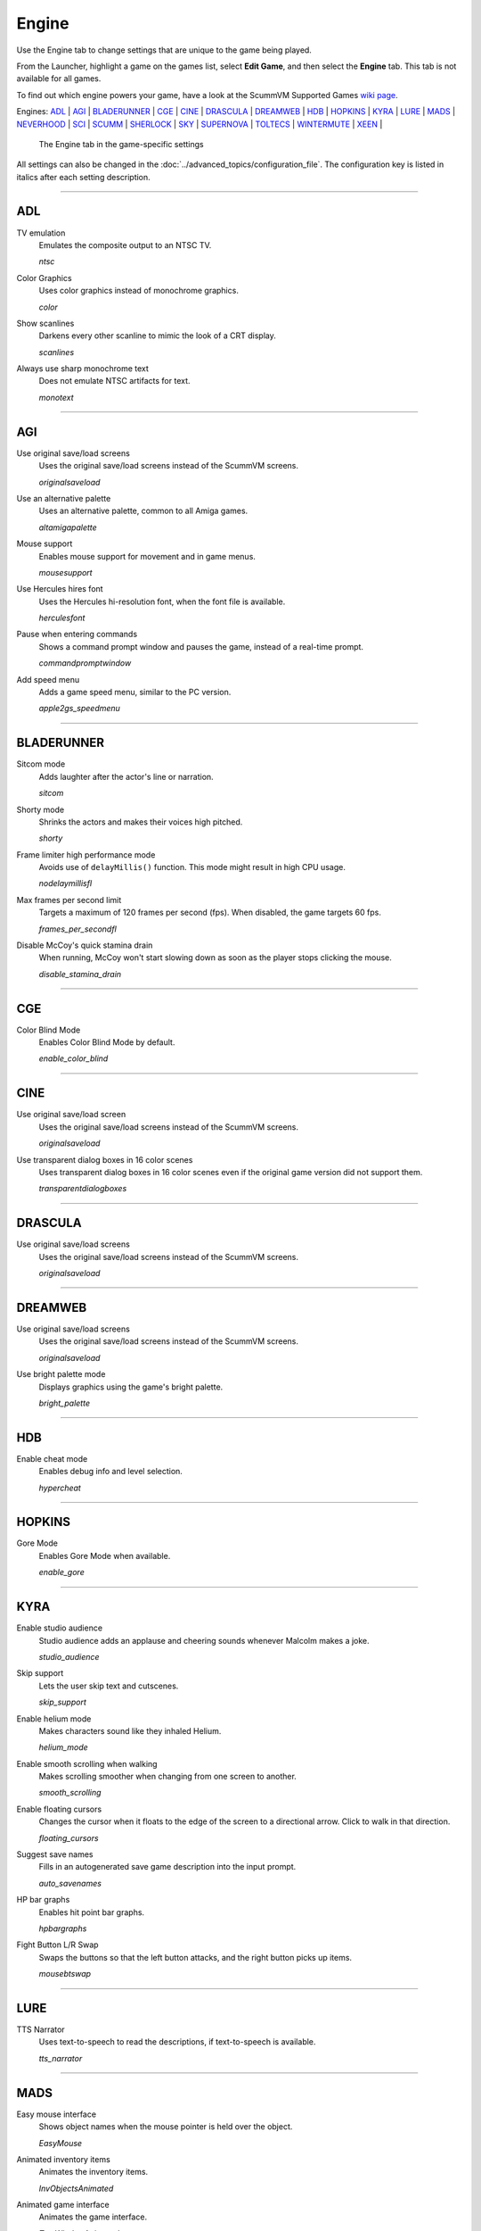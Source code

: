 =====================
Engine
=====================

Use the Engine tab to change settings that are unique to the game being played. 

From the Launcher, highlight a game on the games list, select **Edit Game**, and then select the **Engine** tab. This tab is not available for all games. 

To find out which engine powers your game, have a look at the ScummVM Supported Games `wiki page
<https://wiki.scummvm.org/index.php?title=Category:Supported_Games>`_. 

Engines: ADL_ | AGI_ | BLADERUNNER_ | CGE_ | CINE_ | DRASCULA_ | DREAMWEB_ | HDB_ | HOPKINS_ | KYRA_ | LURE_ | MADS_ | NEVERHOOD_ | SCI_ | SCUMM_ | SHERLOCK_ | SKY_ | SUPERNOVA_ | TOLTECS_ | WINTERMUTE_ | XEEN_ |

.. figure:: ../images/settings/engine.png

    The Engine tab in the game-specific settings

All settings can also be changed in the :doc:`../advanced_topics/configuration_file`. The configuration key is listed in italics after each setting description. 

,,,,,,,,,,,,,,,,,,,,

.. _ADL:

ADL
*****

.. _ntsc:

TV emulation
	Emulates the composite output to an NTSC TV.

	*ntsc* 

.. _color:

Color Graphics
	Uses color graphics instead of monochrome graphics.

	*color* 

.. _scan:

Show scanlines
	Darkens every other scanline to mimic the look of a CRT display.

	*scanlines* 

.. _mono:

Always use sharp monochrome text
	Does not emulate NTSC artifacts for text.

	*monotext* 

,,,,,,,,,

.. _AGI:

AGI
*****

.. _osl:

Use original save/load screens
	Uses the original save/load screens instead of the ScummVM screens. 

	*originalsaveload* 

.. _altamiga:

Use an alternative palette
	Uses an alternative palette, common to all Amiga games.

	*altamigapalette* 

.. _support:

Mouse support
	Enables mouse support for movement and in game menus.

	*mousesupport* 

.. _herc:

Use Hercules hires font
	Uses the Hercules hi-resolution font, when the font file is available.

	*herculesfont*

.. _cmd:

Pause when entering commands
	Shows a command prompt window and pauses the game, instead of a real-time prompt.

	*commandpromptwindow* 

.. _2gs:

Add speed menu
	Adds a game speed menu, similar to the PC version.

	*apple2gs_speedmenu* 

,,,,,,	

.. _BLADERUNNER:

BLADERUNNER
******************

.. _sitcom:

Sitcom mode
	Adds laughter after the actor's line or narration.

	*sitcom* 

.. _shorty:

Shorty mode
	Shrinks the actors and makes their voices high pitched.

	*shorty* 

.. _nodelay:

Frame limiter high performance mode
	Avoids use of ``delayMillis()`` function. This mode might result in high CPU usage.

	*nodelaymillisfl* 

.. _fpsfl:

Max frames per second limit
	Targets a maximum of 120 frames per second (fps). When disabled, the game targets 60 fps.

	*frames_per_secondfl* 

.. _stamina:

Disable McCoy's quick stamina drain
	When running, McCoy won't start slowing down as soon as the player stops clicking the mouse.

	*disable_stamina_drain* 

,,,,,,,,

.. _CGE:

CGE
*******

.. _blind:

Color Blind Mode
	Enables Color Blind Mode by default.

	*enable_color_blind* 

,,,,,,

.. _CINE:

CINE
*********

Use original save/load screen
	Uses the original save/load screens instead of the ScummVM screens. 

	*originalsaveload* 

.. _transparentdialog:

Use transparent dialog boxes in 16 color scenes
	Uses transparent dialog boxes in 16 color scenes even if the original game version did not support them.

	*transparentdialogboxes* 

,,,,,,,,,

.. _DRASCULA:

DRASCULA
*************

Use original save/load screens
	Uses the original save/load screens instead of the ScummVM screens. 

	*originalsaveload* 

,,,,,,,,,,

.. _DREAMWEB:

DREAMWEB
**********

Use original save/load screens
	Uses the original save/load screens instead of the ScummVM screens. 

	*originalsaveload* 

.. _bright:

Use bright palette mode
	Displays graphics using the game's bright palette.

	*bright_palette* 

,,,,,,,,,,

.. _HDB:

HDB
**********

.. _hyper:

Enable cheat mode
	Enables debug info and level selection.

	*hypercheat* 

,,,,,,,,,,

.. _HOPKINS:

HOPKINS
*************

.. _gore:

Gore Mode
	Enables Gore Mode when available.

	*enable_gore* 

,,,,,,,,,,

.. _KYRA:

KYRA
********

.. _studio:

Enable studio audience
	Studio audience adds an applause and cheering sounds whenever Malcolm makes a joke.

	*studio_audience* 

.. _skipsupport:

Skip support
	Lets the user skip text and cutscenes.

	*skip_support* 

.. _helium:

Enable helium mode
	Makes characters sound like they inhaled Helium.

	*helium_mode* 

.. _smooth:

Enable smooth scrolling when walking
	Makes scrolling smoother when changing from one screen to another.

	*smooth_scrolling* 

.. _floating:

Enable floating cursors
	Changes the cursor when it floats to the edge of the screen to a directional arrow. Click to walk in that direction.

	*floating_cursors* 

Suggest save names
	Fills in an autogenerated save game description into the input prompt.

	*auto_savenames* 
	
.. _hp:

HP bar graphs
	Enables hit point bar graphs.

	*hpbargraphs* 

.. _btswap:

Fight Button L/R Swap
	Swaps the buttons so that the left button attacks, and the right button picks up items.

	*mousebtswap* 

,,,,,,,,,,

.. _LURE:

LURE
******


.. _ttsnarrator:

TTS Narrator
	Uses text-to-speech to read the descriptions, if text-to-speech is available.

	*tts_narrator* 

,,,,,,,,,,

.. _MADS:

MADS
*******

.. _easy:

Easy mouse interface
	Shows object names when the mouse pointer is held over the object. 

	*EasyMouse* 

.. _objanimated:

Animated inventory items
	Animates the inventory items.

	*InvObjectsAnimated* 

.. _windowanimated:

Animated game interface
	Animates the game interface.

	*TextWindowAnimated* 

.. _naughty:

Naughty game mode
	Enables naughty game mode.

	*NaughtyMode* 

.. _gdither:

Graphics dithering
	Enables graphics dithering.

	*GraphicsDithering* 

,,,,,,,,,,

.. _NEVERHOOD:

NEVERHOOD
************

Use original save/load screens
	Uses the original save/load screens instead of the ScummVM screens. 

	*originalsaveload* 

.. _skiphall:

Skip the Hall of Records storyboard scenes
	Lets the player skip past the Hall of Records storyboard scenes.

	*skiphallofrecordsscenes* 

.. _scale:

Scale the making of videos to full screen
	Scales the making-of videos, so that they use the whole screen.

	*scalemakingofvideos* 

,,,,,,,,,,

.. _QUEEN:

QUEEN
*****

Alternate intro
	Plays the alternate intro for Flight of the Amazon Queen.
	
	*alt_intro* 

,,,,,,,,,,,,,,,

.. _SCI:

SCI
******

.. _dither:

Skip EGA dithering pass (full color backgrounds)
	Skips dithering pass in EGA games. Graphics are shown with full colors.

	*disable_dithering* 

.. _hires:

Enable high resolution graphics
	Enables high resolution graphics and content. 

	*enable_high_resolution_graphics* 

.. _blackline:

Enable black-lined video
	Draws black lines over videos to increase their apparent sharpness.

	*enable_black_lined_video* 

.. _hq:

Use high-quality video scaling
	Uses linear interpolation when upscaling videos, where possible.

	*enable_hq_video* 

.. _larry:

Use high-quality "LarryScale" cel scaling
	Uses special cartoon scaler for drawing character sprites.

	*enable_larryscale*

.. _dsfx:

Prefer digital sound effects
	Prefers digital (sampled) sound effects instead of synthesized ones.

	*prefer_digitalsfx*

Use original save/load screens
	Uses the original save/load screens instead of the ScummVM screens. 

	*originalsaveload* 

.. _fb01:

Use IMF/Yamaha FB-01 for MIDI output
	Uses an IBM Music Feature card or a Yamaha FB-01 FM synth module for MIDI output.

	*native_fb01* 

.. _cd:

Use CD audio
	Uses CD audio instead of in-game audio, if available.

	*use_cdaudio* 

.. _wincursors:

Use Windows cursors
	Uses the Windows cursor (smaller and monochrome) instead of the DOS cursor. 

	*windows_cursors* 

.. _silver:

Use silver cursors
	Uses the alternate set of silver cursors instead of the normal golden cursors. 

	*silver_cursors* 

.. _upscale:

Upscale videos
	Upscales videos to double their size

	*enable_video_upscale* 

.. _censor:

Enable content censoring	
	Enables the game's built-in optional content censoring.

	*enable_censoring* 

,,,,,,,,,,

.. _SCUMM:

SCUMM
************

.. _labels:

Show Object Line
	Show the names of objects at the bottom of the screen.

	*object_labels* 

.. _classic:

Use NES Classic Palette
	Uses a more neutral color palette that closely emulates the NES Classic.

	*mm_nes_classic_palette* 

,,,,,,,,,,

.. _SHERLOCK:

SHERLOCK
*********

Use original load/save screens
	Uses the original save/load screens instead of the ScummVM screens.
	
	*originalsaveload* 

.. _fade:

Pixellated scene transitions
	Enables randomized pixel transitions between scenes. 

	*fade_style* 

.. _help:

Don't show hotspots when moving mouse
	Only shows hotspot names after you click on a hotspot or action button.

	*help_style* 

.. _portraits:

Show character portraits
	Shows portraits of the characters when the characters converse.

	*portraits_on* 

.. _style:

Slide dialogs into view
	Slides UI dialogs into view.

	*window_style* 

.. _transparentwindows:

Transparent windows
	Shows windows with a partially transparent background.

	*transparent_windows* 

TTS Narrator
	Uses text-to-speech to read the descriptions, if text-to-speech is available.

	*tts_narrator*
	
,,,,,,,,,,

.. _SKY:

SKY
******

.. _altintro:

Floppy intro
	Uses the floppy version's intro (CD version only)

	*alt_intro*

,,,,,,,,,,

.. _SUPERNOVA:

SUPERNOVA
**********

.. _improved:

Improved mode
	Removes some repetitive actions, and adds the possibility to change verbs by keyboard.

	*improved* 

,,,,,,,,,,

.. _TOLTECS:

TOLTECS
**************

Use original save/load screens
	Uses the original save/load screens instead of the ScummVM screens. 

	*originalsaveload* 
	
,,,,,,,,,,

.. _WINTERMUTE:

WINTERMUTE
**************

.. _fps:

Show FPS-counter
	Shows the current number of frames per second in the upper left corner.

	*show_fps* 

.. _bilinear:

Sprite bilinear filtering (SLOW)
	Applies bilinear filtering to individual sprites.

	*bilinear_filtering* 

,,,,,,,,,,

.. _XEEN:

XEEN
******

.. _cost:

Show item costs in standard inventory mode
	Shows item costs in standard inventory mode, which lets the value of items be compared.

	*ShowItemCosts* 

.. _durable:

More durable armor
	Armor won't break until character is at -80HP, instead of the default -10HP.

	*DurableArmor* 

